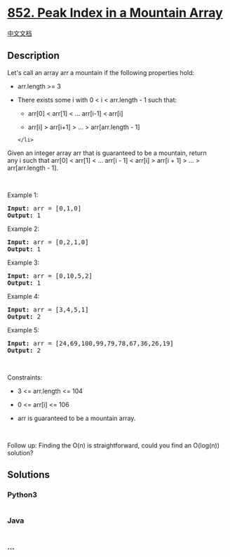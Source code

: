 * [[https://leetcode.com/problems/peak-index-in-a-mountain-array][852.
Peak Index in a Mountain Array]]
  :PROPERTIES:
  :CUSTOM_ID: peak-index-in-a-mountain-array
  :END:
[[./solution/0800-0899/0852.Peak Index in a Mountain Array/README.org][中文文档]]

** Description
   :PROPERTIES:
   :CUSTOM_ID: description
   :END:

#+begin_html
  <p>
#+end_html

Let's call an array arr a mountain if the following properties hold:

#+begin_html
  </p>
#+end_html

#+begin_html
  <ul>
#+end_html

#+begin_html
  <li>
#+end_html

arr.length >= 3

#+begin_html
  </li>
#+end_html

#+begin_html
  <li>
#+end_html

There exists some i with 0 < i < arr.length - 1 such that:

#+begin_html
  <ul>
#+end_html

#+begin_html
  <li>
#+end_html

arr[0] < arr[1] < ... arr[i-1] < arr[i]

#+begin_html
  </li>
#+end_html

#+begin_html
  <li>
#+end_html

arr[i] > arr[i+1] > ... > arr[arr.length - 1]

#+begin_html
  </li>
#+end_html

#+begin_html
  </ul>
#+end_html

#+begin_example
  </li>
#+end_example

#+begin_html
  </ul>
#+end_html

#+begin_html
  <p>
#+end_html

Given an integer array arr that is guaranteed to be a mountain, return
any i such that arr[0] < arr[1] < ... arr[i - 1] < arr[i] > arr[i + 1] >
... > arr[arr.length - 1].

#+begin_html
  </p>
#+end_html

#+begin_html
  <p>
#+end_html

 

#+begin_html
  </p>
#+end_html

#+begin_html
  <p>
#+end_html

Example 1:

#+begin_html
  </p>
#+end_html

#+begin_html
  <pre><strong>Input:</strong> arr = [0,1,0]
  <strong>Output:</strong> 1
  </pre>
#+end_html

#+begin_html
  <p>
#+end_html

Example 2:

#+begin_html
  </p>
#+end_html

#+begin_html
  <pre><strong>Input:</strong> arr = [0,2,1,0]
  <strong>Output:</strong> 1
  </pre>
#+end_html

#+begin_html
  <p>
#+end_html

Example 3:

#+begin_html
  </p>
#+end_html

#+begin_html
  <pre><strong>Input:</strong> arr = [0,10,5,2]
  <strong>Output:</strong> 1
  </pre>
#+end_html

#+begin_html
  <p>
#+end_html

Example 4:

#+begin_html
  </p>
#+end_html

#+begin_html
  <pre><strong>Input:</strong> arr = [3,4,5,1]
  <strong>Output:</strong> 2
  </pre>
#+end_html

#+begin_html
  <p>
#+end_html

Example 5:

#+begin_html
  </p>
#+end_html

#+begin_html
  <pre><strong>Input:</strong> arr = [24,69,100,99,79,78,67,36,26,19]
  <strong>Output:</strong> 2
  </pre>
#+end_html

#+begin_html
  <p>
#+end_html

 

#+begin_html
  </p>
#+end_html

#+begin_html
  <p>
#+end_html

Constraints:

#+begin_html
  </p>
#+end_html

#+begin_html
  <ul>
#+end_html

#+begin_html
  <li>
#+end_html

3 <= arr.length <= 104

#+begin_html
  </li>
#+end_html

#+begin_html
  <li>
#+end_html

0 <= arr[i] <= 106

#+begin_html
  </li>
#+end_html

#+begin_html
  <li>
#+end_html

arr is guaranteed to be a mountain array.

#+begin_html
  </li>
#+end_html

#+begin_html
  </ul>
#+end_html

#+begin_html
  <p>
#+end_html

 

#+begin_html
  </p>
#+end_html

Follow up: Finding the O(n) is straightforward, could you find an
O(log(n)) solution?

** Solutions
   :PROPERTIES:
   :CUSTOM_ID: solutions
   :END:

#+begin_html
  <!-- tabs:start -->
#+end_html

*** *Python3*
    :PROPERTIES:
    :CUSTOM_ID: python3
    :END:
#+begin_src python
#+end_src

*** *Java*
    :PROPERTIES:
    :CUSTOM_ID: java
    :END:
#+begin_src java
#+end_src

*** *...*
    :PROPERTIES:
    :CUSTOM_ID: section
    :END:
#+begin_example
#+end_example

#+begin_html
  <!-- tabs:end -->
#+end_html
